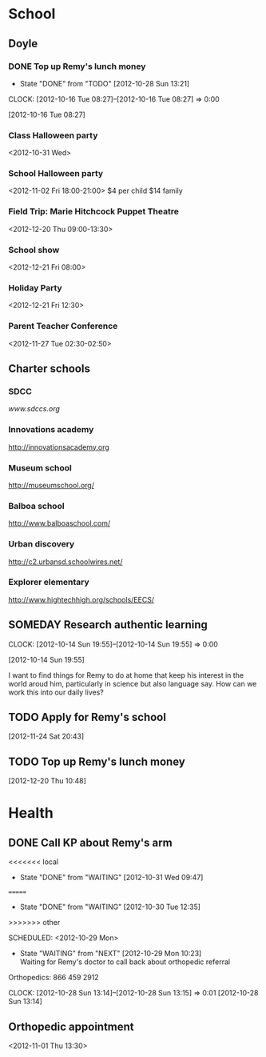 #+FILETAGS: REMY
* School
  :PROPERTIES:
  :ID:       5376951d-818b-4264-8149-3abeb4700dc0
  :END:
** Doyle
*** DONE Top up Remy's lunch money
   - State "DONE"       from "TODO"       [2012-10-28 Sun 13:21]
  CLOCK: [2012-10-16 Tue 08:27]--[2012-10-16 Tue 08:27] =>  0:00
   :PROPERTIES:
   :ID:       99954a7b-04ed-4e8e-bafc-d102cbf9220c
   :END:
[2012-10-16 Tue 08:27]
*** Class Halloween party
<2012-10-31 Wed>
*** School Halloween party
<2012-11-02 Fri 18:00-21:00>
$4 per child
$14 family


*** Field Trip: Marie Hitchcock Puppet Theatre
    :PROPERTIES:
    :ID:       db72cdaa-bb48-4a81-bb88-369b859c1dab
    :END:
<2012-12-20 Thu 09:00-13:30> 
*** School show
    :PROPERTIES:
    :ID:       cdb68e9a-38d3-4fb5-acec-45f96e9ee7f8
    :END:
<2012-12-21 Fri 08:00>
*** Holiday Party
    :PROPERTIES:
    :ID:       29e13d1d-45db-4a9b-af1e-7ae3bc4a2e66
    :END:
<2012-12-21 Fri 12:30>
*** Parent Teacher Conference
   :PROPERTIES:
   :ID:       143fefd1-1127-4240-a158-a9f5b65d44ae
   :END:
<2012-11-27 Tue 02:30-02:50>

** Charter schools
*** SDCC
[[www.sdccs.org]]

*** Innovations academy
[[http://innovationsacademy.org]]
*** Museum school
[[http://museumschool.org/]]
*** Balboa school
[[http://www.balboaschool.com/]]
*** Urban discovery
[[http://c2.urbansd.schoolwires.net/]]
*** Explorer elementary
[[http://www.hightechhigh.org/schools/EECS/]]
*** 
** SOMEDAY Research authentic learning
  CLOCK: [2012-10-14 Sun 19:55]--[2012-10-14 Sun 19:55] =>  0:00
   :PROPERTIES:
   :ID:       c2bd5fae-a0be-4d5b-9bd0-9fb4313fe7b1
   :END:
[2012-10-14 Sun 19:55]

I want to find things for Remy to do at home that keep his interest in the world aroud him, particularly in science but also language say. How can we work this into our daily lives?

** TODO Apply for Remy's school
  :LOGBOOK:
  :END:
  :PROPERTIES:
  :ID:       bf44135d-12e5-4392-bc04-69f6e963cab8
  :END:
[2012-11-24 Sat 20:43]

** TODO Top up Remy's lunch money
  :LOGBOOK:
  CLOCK: [2012-12-20 Thu 10:48]--[2012-12-20 Thu 10:49] =>  0:01
  :END:
   :PROPERTIES:
   :ID:       1cba75a7-0dee-40ff-9463-d9ab42b68b65
   :END:
[2012-12-20 Thu 10:48]
* Health
  :PROPERTIES:
  :ID:       2555f5fb-96ff-4eb1-a57a-1ee0192674be
  :END:
** DONE Call KP about Remy's arm
<<<<<<< local
   - State "DONE"       from "WAITING"    [2012-10-31 Wed 09:47]
=======
   - State "DONE"       from "WAITING"    [2012-10-30 Tue 12:35]
>>>>>>> other

  SCHEDULED: <2012-10-29 Mon>
  - State "WAITING"    from "NEXT"       [2012-10-29 Mon 10:23] \\
    Waiting for Remy's doctor to call back about orthopedic referral

Orthopedics: 866 459 2912

  CLOCK: [2012-10-28 Sun 13:14]--[2012-10-28 Sun 13:15] =>  0:01
[2012-10-28 Sun 13:14]

** Orthopedic appointment
<2012-11-01 Thu 13:30>
